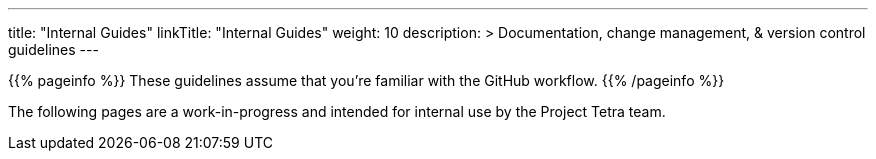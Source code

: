 
---
title: "Internal Guides"
linkTitle: "Internal Guides"
weight: 10
description: >
  Documentation, change management, & version control guidelines
---

{{% pageinfo %}}
These guidelines assume that you're familiar with the GitHub workflow.
{{% /pageinfo %}}

The following pages are a work-in-progress and intended for internal use by the Project Tetra team.

